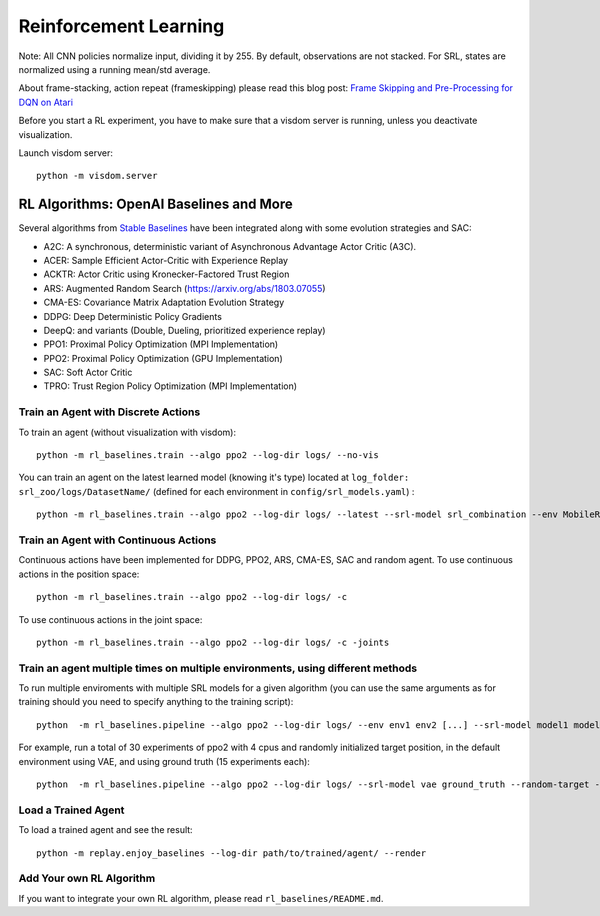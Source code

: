 .. _rl:

Reinforcement Learning
----------------------

Note: All CNN policies normalize input, dividing it by 255. By default,
observations are not stacked. For SRL, states are normalized using a
running mean/std average.

About frame-stacking, action repeat (frameskipping) please read this
blog post: `Frame Skipping and Pre-Processing for DQN on
Atari <https://danieltakeshi.github.io/2016/11/25/frame-skipping-and-preprocessing-for-deep-q-networks-on-atari-2600-games/>`__

Before you start a RL experiment, you have to make sure that a visdom
server is running, unless you deactivate visualization.

Launch visdom server:

::

   python -m visdom.server

.. _rl-algorithms:-openai-baselines-and-more:

RL Algorithms: OpenAI Baselines and More
~~~~~~~~~~~~~~~~~~~~~~~~~~~~~~~~~~~~~~~~

Several algorithms from `Stable
Baselines <https://github.com/hill-a/stable-baselines>`__ have been
integrated along with some evolution strategies and SAC:

-  A2C: A synchronous, deterministic variant of Asynchronous Advantage
   Actor Critic (A3C).
-  ACER: Sample Efficient Actor-Critic with Experience Replay
-  ACKTR: Actor Critic using Kronecker-Factored Trust Region
-  ARS: Augmented Random Search
   (`https://arxiv.org/abs/1803.07055 <https://arxiv.org/abs/1803.07055>`__)
-  CMA-ES: Covariance Matrix Adaptation Evolution Strategy
-  DDPG: Deep Deterministic Policy Gradients
-  DeepQ: and variants (Double, Dueling, prioritized experience replay)
-  PPO1: Proximal Policy Optimization (MPI Implementation)
-  PPO2: Proximal Policy Optimization (GPU Implementation)
-  SAC: Soft Actor Critic
-  TPRO: Trust Region Policy Optimization (MPI Implementation)

Train an Agent with Discrete Actions
^^^^^^^^^^^^^^^^^^^^^^^^^^^^^^^^^^^^

To train an agent (without visualization with visdom):

::

   python -m rl_baselines.train --algo ppo2 --log-dir logs/ --no-vis

You can train an agent on the latest learned model (knowing it's type)
located at ``log_folder: srl_zoo/logs/DatasetName/`` (defined for each
environment in ``config/srl_models.yaml``) :

::

   python -m rl_baselines.train --algo ppo2 --log-dir logs/ --latest --srl-model srl_combination --env MobileRobotGymEnv-v0

Train an Agent with Continuous Actions
^^^^^^^^^^^^^^^^^^^^^^^^^^^^^^^^^^^^^^

Continuous actions have been implemented for DDPG, PPO2, ARS, CMA-ES,
SAC and random agent. To use continuous actions in the position space:

::

   python -m rl_baselines.train --algo ppo2 --log-dir logs/ -c

To use continuous actions in the joint space:

::

   python -m rl_baselines.train --algo ppo2 --log-dir logs/ -c -joints

.. _train-an-agent-multiple-times-on-multiple-environments,-using-different-methods:

Train an agent multiple times on multiple environments, using different methods
^^^^^^^^^^^^^^^^^^^^^^^^^^^^^^^^^^^^^^^^^^^^^^^^^^^^^^^^^^^^^^^^^^^^^^^^^^^^^^^

To run multiple enviroments with multiple SRL models for a given
algorithm (you can use the same arguments as for training should you
need to specify anything to the training script):

::

   python  -m rl_baselines.pipeline --algo ppo2 --log-dir logs/ --env env1 env2 [...] --srl-model model1 model2 [...]

For example, run a total of 30 experiments of ppo2 with 4 cpus and
randomly initialized target position, in the default environment using
VAE, and using ground truth (15 experiments each):

::

   python  -m rl_baselines.pipeline --algo ppo2 --log-dir logs/ --srl-model vae ground_truth --random-target --num-cpu 4 --num-iteration 15

Load a Trained Agent
^^^^^^^^^^^^^^^^^^^^

To load a trained agent and see the result:

::

   python -m replay.enjoy_baselines --log-dir path/to/trained/agent/ --render

Add Your own RL Algorithm
^^^^^^^^^^^^^^^^^^^^^^^^^

If you want to integrate your own RL algorithm, please read
``rl_baselines/README.md``.
